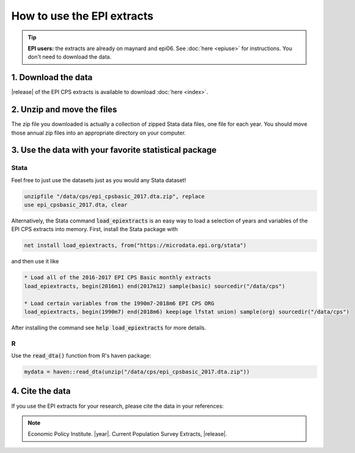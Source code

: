 ===============================================================================
How to use the EPI extracts
===============================================================================
.. tip::

	**EPI users:** the extracts are already on maynard and epi06. See :doc:`here <epiuse>` for instructions. You don't need to download the data.

1. Download the data
===============================================================================
|release| of the EPI CPS extracts is available to download :doc:`here <index>`.

2. Unzip and move the files
===============================================================================
The zip file you downloaded is actually a collection of zipped Stata data files, one file for each year. You should move those annual zip files into an appropriate directory on your computer.

3. Use the data with your favorite statistical package
===============================================================================

Stata
-------------------------------------------------------------------------------
Feel free to just use the datasets just as you would any Stata dataset!

.. code::

	unzipfile "/data/cps/epi_cpsbasic_2017.dta.zip", replace
	use epi_cpsbasic_2017.dta, clear

Alternatively, the Stata command :code:`load_epiextracts` is an easy way to load a selection of years and variables of the EPI CPS extracts into memory. First, install the Stata package with

.. code::

	net install load_epiextracts, from("https://microdata.epi.org/stata")

and then use it like

.. code::

		* Load all of the 2016-2017 EPI CPS Basic monthly extracts
		load_epiextracts, begin(2016m1) end(2017m12) sample(basic) sourcedir("/data/cps")

		* Load certain variables from the 1990m7-2018m6 EPI CPS ORG
		load_epiextracts, begin(1990m7) end(2018m6) keep(age lfstat union) sample(org) sourcedir("/data/cps")

After installing the command see :code:`help load_epiextracts` for more details.

R
-------------------------------------------------------------------------------
Use the :code:`read_dta()` function from R's haven package:

.. code-block:: R

	mydata = haven::read_dta(unzip("/data/cps/epi_cpsbasic_2017.dta.zip"))


4. Cite the data
===============================================================================
If you use the EPI extracts for your research, please cite the data in your references:

.. note::
	Economic Policy Institute. |year|. Current Population Survey Extracts, |release|.
